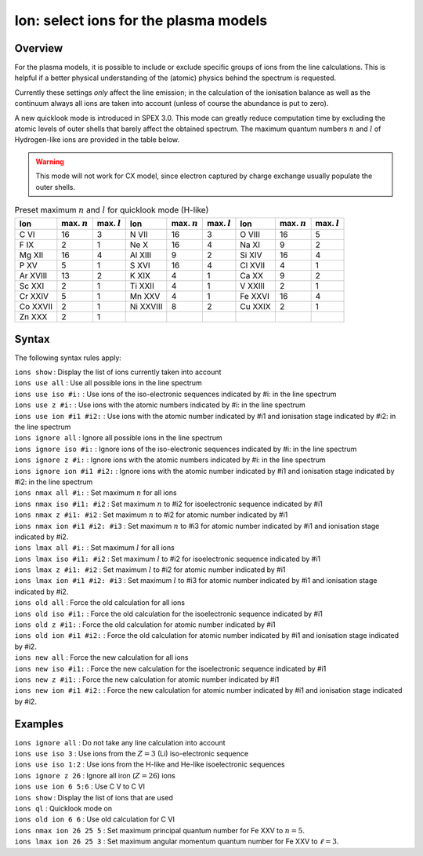 .. _sec:ions:

Ion: select ions for the plasma models
======================================

Overview
~~~~~~~~

For the plasma models, it is possible to include or exclude specific
groups of ions from the line calculations. This is helpful if a better
physical understanding of the (atomic) physics behind the spectrum is
requested.

Currently these settings *only* affect the line emission; in the
calculation of the ionisation balance as well as the continuum always
all ions are taken into account (unless of course the abundance is put
to zero).

A new quicklook mode is introduced in SPEX 3.0. This mode can greatly
reduce computation time by excluding the atomic levels of outer shells
that barely affect the obtained spectrum. The maximum quantum numbers
:math:`n` and :math:`l` of Hydrogen-like ions are provided in
the table below.

.. warning:: This mode will not work for CX model, since electron
             captured by charge exchange usually populate the outer shells.

.. table:: Preset maximum :math:`n` and :math:`l` for quicklook mode (H-like)

   ======== ============== ============== ========= ============== ============== ======= ============== ==============
   Ion      max. :math:`n` max. :math:`l` Ion       max. :math:`n` max. :math:`l` Ion     max. :math:`n` max. :math:`l`
   ======== ============== ============== ========= ============== ============== ======= ============== ==============
   C VI     16             3              N VII     16             3              O VIII  16             5
   F IX     2              1              Ne X      16             4              Na XI   9              2
   Mg XII   16             4              Al XIII   9              2              Si XIV  16             4
   P XV     5              1              S XVI     16             4              Cl XVII 4              1
   Ar XVIII 13             2              K XIX     4              1              Ca XX   9              2
   Sc XXI   2              1              Ti XXII   4              1              V XXIII 2              1
   Cr XXIV  5              1              Mn XXV    4              1              Fe XXVI 16             4
   Co XXVII 2              1              Ni XXVIII 8              2              Cu XXIX 2              1
   Zn XXX   2              1                                                                            
   ======== ============== ============== ========= ============== ============== ======= ============== ==============

Syntax
~~~~~~

The following syntax rules apply:

| ``ions show`` : Display the list of ions currently taken into account
| ``ions use all`` : Use all possible ions in the line spectrum
| ``ions use iso #i:`` : Use ions of the iso-electronic sequences
  indicated by #i: in the line spectrum
| ``ions use z #i:`` : Use ions with the atomic numbers indicated by #i:
  in the line spectrum
| ``ions use ion #i1 #i2:`` : Use ions with the atomic number indicated
  by #i1 and ionisation stage indicated by #i2: in the line spectrum
| ``ions ignore all`` : Ignore all possible ions in the line spectrum
| ``ions ignore iso #i:`` : Ignore ions of the iso-electronic sequences
  indicated by #i: in the line spectrum
| ``ions ignore z #i:`` : Ignore ions with the atomic numbers indicated
  by #i: in the line spectrum
| ``ions ignore ion #i1 #i2:`` : Ignore ions with the atomic number
  indicated by #i1 and ionisation stage indicated by #i2: in the line
  spectrum
| ``ions nmax all #i:`` : Set maximum :math:`n` for all ions
| ``ions nmax iso #i1: #i2`` : Set maximum :math:`n` to #i2 for
  isoelectronic sequence indicated by #i1
| ``ions nmax z #i1: #i2`` : Set maximum :math:`n` to #i2 for atomic
  number indicated by #i1
| ``ions nmax ion #i1 #i2: #i3`` : Set maximum :math:`n` to #i3 for
  atomic number indicated by #i1 and ionisation stage indicated by #i2.
| ``ions lmax all #i:`` : Set maximum :math:`l` for all ions
| ``ions lmax iso #i1: #i2`` : Set maximum :math:`l` to #i2 for
  isoelectronic sequence indicated by #i1
| ``ions lmax z #i1: #i2`` : Set maximum :math:`l` to #i2 for atomic
  number indicated by #i1
| ``ions lmax ion #i1 #i2: #i3`` : Set maximum :math:`l` to #i3 for
  atomic number indicated by #i1 and ionisation stage indicated by #i2.
| ``ions old all`` : Force the old calculation for all ions
| ``ions old iso #i1:`` : Force the old calculation for the
  isoelectronic sequence indicated by #i1
| ``ions old z #i1:`` : Force the old calculation for atomic number
  indicated by #i1
| ``ions old ion #i1 #i2:`` : Force the old calculation for atomic
  number indicated by #i1 and ionisation stage indicated by #i2.
| ``ions new all`` : Force the new calculation for all ions
| ``ions new iso #i1:`` : Force the new calculation for the
  isoelectronic sequence indicated by #i1
| ``ions new z #i1:`` : Force the new calculation for atomic number
  indicated by #i1
| ``ions new ion #i1 #i2:`` : Force the new calculation for atomic
  number indicated by #i1 and ionisation stage indicated by #i2.

Examples
~~~~~~~~

| ``ions ignore all`` : Do not take any line calculation into account
| ``ions use iso 3`` : Use ions from the :math:`Z=3` (Li) iso-electronic
  sequence
| ``ions use iso 1:2`` : Use ions from the H-like and He-like
  isoelectronic sequences
| ``ions ignore z 26`` : Ignore all iron (:math:`Z=26`) ions
| ``ions use ion 6 5:6`` : Use C V to C VI
| ``ions show`` : Display the list of ions that are used
| ``ions ql`` : Quicklook mode on
| ``ions old ion 6 6`` : Use old calculation for C VI
| ``ions nmax ion 26 25 5`` : Set maximum principal quantum number for
  Fe XXV to :math:`n=5`.
| ``ions lmax ion 26 25 3`` : Set maximum angular momentum quantum
  number for Fe XXV to :math:`\ell=3`.
